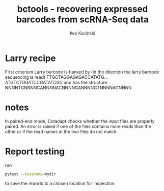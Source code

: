 #+TITLE: bctools - recovering expressed barcodes from scRNA-Seq data
#+AUTHOR: Iwo Kucinski

* Larry recipe

First criterium
Larry barcode is flanked by (in the direction the larry barcode sequencing is read)
TTGCTAGGAGAGACCATATG...ATGTCTGGATCCGATATCGC
and has the structure
NNNNTGNNNNCANNNNACNNNNGANNNNGTNNNNAGNNNN

* notes
In paired-end mode, Cutadapt checks whether the input files are properly paired. An error is raised if one of the files contains more reads than the other or if the read names in the two files do not match.

* Report testing
run
#+begin_src bash
pytest --basetemp=mydir
#+end_src

to save the reports to a chosen location for inspection
